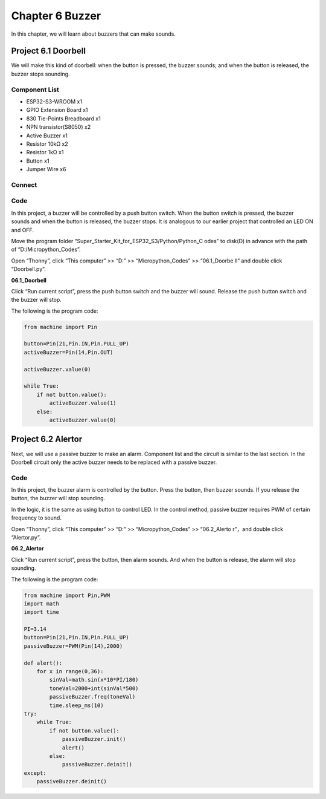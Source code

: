 Chapter 6 Buzzer
=========================
In this chapter, we will learn about buzzers that can make sounds.

Project 6.1 Doorbell
----------------------
We will make this kind of doorbell: when the button is pressed, the buzzer sounds; 
and when the button is released, the buzzer stops sounding.

Component List
^^^^^^^^^^^^^^^
- ESP32-S3-WROOM x1
- GPIO Extension Board x1
- 830 Tie-Points Breadboard x1
- NPN transistor(S8050) x2
- Active Buzzer x1
- Resistor 10kΩ x2
- Resistor 1kΩ  x1
- Button x1
- Jumper Wire x6

Connect
^^^^^^^^^

.. image:: img/connect/6.png

Code
^^^^^^^
In this project, a buzzer will be controlled by a push button switch. When the 
button switch is pressed, the buzzer sounds and when the button is released, the 
buzzer stops. It is analogous to our earlier project that controlled an LED ON 
and OFF.

Move the program folder “Super_Starter_Kit_for_ESP32_S3/Python/Python_C
odes” to disk(D) in advance with the path of “D:/Micropython_Codes”.

Open “Thonny”, click “This computer” >> “D:” >> “Micropython_Codes” >> “06.1_Doorbe
ll” and double click “Doorbell.py”.

**06.1_Doorbell**

.. image:: img/software/6.1.png

Click “Run current script”, press the push button switch and the buzzer will sound. 
Release the push button switch and the buzzer will stop.

.. image:: img/phenomenon/6.1.png

The following is the program code:

.. code-block:: python

    from machine import Pin

    button=Pin(21,Pin.IN,Pin.PULL_UP)
    activeBuzzer=Pin(14,Pin.OUT)

    activeBuzzer.value(0)

    while True:
        if not button.value():
            activeBuzzer.value(1)
        else:
            activeBuzzer.value(0)

Project 6.2 Alertor
----------------------
Next, we will use a passive buzzer to make an alarm. Component list and the circuit 
is similar to the last section. In the Doorbell circuit only the active buzzer 
needs to be replaced with a passive buzzer.

Code
^^^^^^^
In this project, the buzzer alarm is controlled by the button. Press the button, 
then buzzer sounds. If you release the button, the buzzer will stop sounding. 

In the logic, it is the same as using button to control LED. In the control 
method, passive buzzer requires PWM of certain frequency to sound.

Open “Thonny”, click “This computer” >> “D:” >> “Micropython_Codes” >> “06.2_Alerto
r”，and double click “Alertor.py”.

**06.2_Alertor**

.. image:: img/software/6.2.png

Click “Run current script”, press the button, then alarm sounds. And when the 
button is release, the alarm will stop sounding.

.. image:: img/phenomenon/6.1.png

The following is the program code:

.. code-block:: python

    from machine import Pin,PWM
    import math
    import time

    PI=3.14
    button=Pin(21,Pin.IN,Pin.PULL_UP)
    passiveBuzzer=PWM(Pin(14),2000)

    def alert():
        for x in range(0,36):
            sinVal=math.sin(x*10*PI/180)
            toneVal=2000+int(sinVal*500)
            passiveBuzzer.freq(toneVal)
            time.sleep_ms(10)
    try:
        while True:
            if not button.value():
                passiveBuzzer.init()
                alert()   
            else:
                passiveBuzzer.deinit()
    except:
        passiveBuzzer.deinit()







